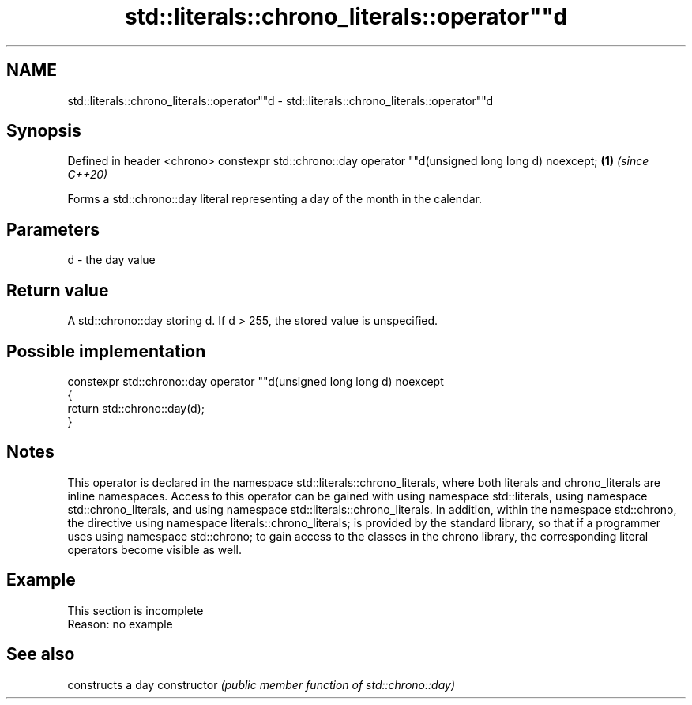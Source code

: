 .TH std::literals::chrono_literals::operator""d 3 "2020.03.24" "http://cppreference.com" "C++ Standard Libary"
.SH NAME
std::literals::chrono_literals::operator""d \- std::literals::chrono_literals::operator""d

.SH Synopsis

Defined in header <chrono>
constexpr std::chrono::day operator ""d(unsigned long long d) noexcept; \fB(1)\fP \fI(since C++20)\fP

Forms a std::chrono::day literal representing a day of the month in the calendar.

.SH Parameters


d - the day value


.SH Return value

A std::chrono::day storing d. If d > 255, the stored value is unspecified.

.SH Possible implementation



  constexpr std::chrono::day operator ""d(unsigned long long d) noexcept
  {
      return std::chrono::day(d);
  }



.SH Notes

This operator is declared in the namespace std::literals::chrono_literals, where both literals and chrono_literals are inline namespaces. Access to this operator can be gained with using namespace std::literals, using namespace std::chrono_literals, and using namespace std::literals::chrono_literals.
In addition, within the namespace std::chrono, the directive using namespace literals::chrono_literals; is provided by the standard library, so that if a programmer uses using namespace std::chrono; to gain access to the classes in the chrono library, the corresponding literal operators become visible as well.

.SH Example


 This section is incomplete
 Reason: no example


.SH See also


              constructs a day
constructor   \fI(public member function of std::chrono::day)\fP




